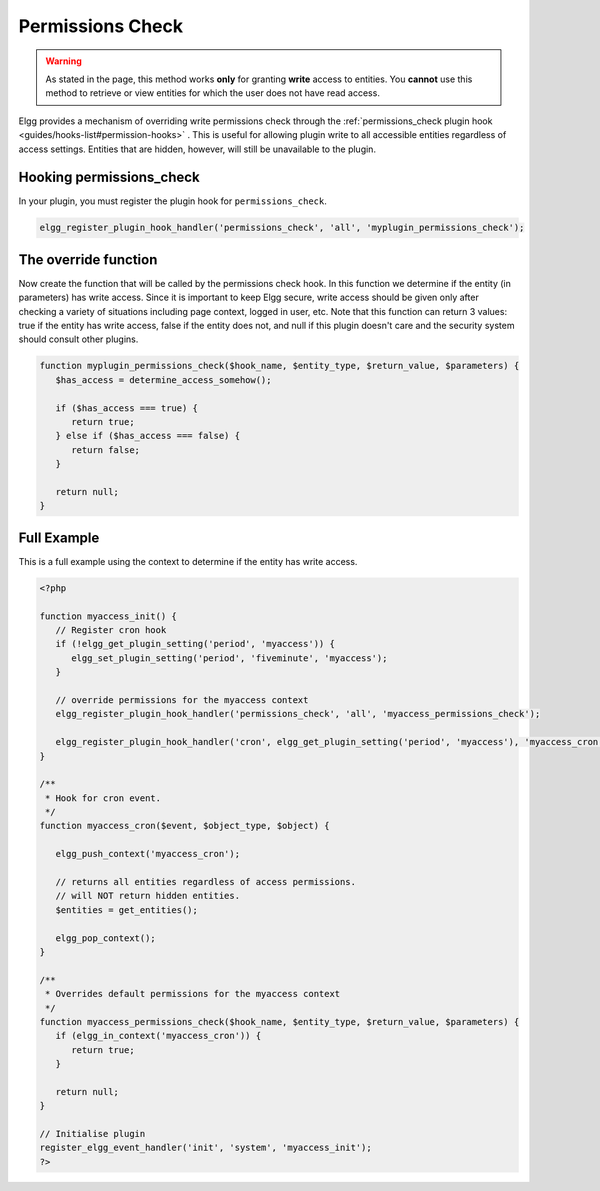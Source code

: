 Permissions Check
=================

.. warning::

   As stated in the page, this method works **only** for granting **write** access to entities. You **cannot** use this method to retrieve or view entities for which the user does not have read access.

Elgg provides a mechanism of overriding write permissions check through the :ref:`permissions_check plugin hook <guides/hooks-list#permission-hooks>` . This is useful for allowing plugin write to all accessible entities regardless of access settings. Entities that are hidden, however, will still be unavailable to the plugin.

Hooking permissions_check
-------------------------

In your plugin, you must register the plugin hook for ``permissions_check``.

.. code-block:: php

   elgg_register_plugin_hook_handler('permissions_check', 'all', 'myplugin_permissions_check');

The override function
---------------------

Now create the function that will be called by the permissions check hook. In this function we determine if the entity (in parameters) has write access. Since it is important to keep Elgg secure, write access should be given only after checking a variety of situations including page context, logged in user, etc.
Note that this function can return 3 values: true if the entity has write access, false if the entity does not, and null if this plugin doesn't care and the security system should consult other plugins.

.. code-block:: php

   function myplugin_permissions_check($hook_name, $entity_type, $return_value, $parameters) {
      $has_access = determine_access_somehow();

      if ($has_access === true) {
         return true;
      } else if ($has_access === false) {
         return false;
      }

      return null;
   }

Full Example
------------

This is a full example using the context to determine if the entity has write access.

.. code-block:: php

   <?php

   function myaccess_init() {
      // Register cron hook
      if (!elgg_get_plugin_setting('period', 'myaccess')) {
         elgg_set_plugin_setting('period', 'fiveminute', 'myaccess');
      }

      // override permissions for the myaccess context
      elgg_register_plugin_hook_handler('permissions_check', 'all', 'myaccess_permissions_check');

      elgg_register_plugin_hook_handler('cron', elgg_get_plugin_setting('period', 'myaccess'), 'myaccess_cron');
   }

   /**
    * Hook for cron event. 
    */
   function myaccess_cron($event, $object_type, $object) {

      elgg_push_context('myaccess_cron');

      // returns all entities regardless of access permissions.
      // will NOT return hidden entities.
      $entities = get_entities();

      elgg_pop_context();
   }

   /**
    * Overrides default permissions for the myaccess context
    */
   function myaccess_permissions_check($hook_name, $entity_type, $return_value, $parameters) {	
      if (elgg_in_context('myaccess_cron')) {
         return true;
      }

      return null;
   }

   // Initialise plugin
   register_elgg_event_handler('init', 'system', 'myaccess_init');
   ?>
